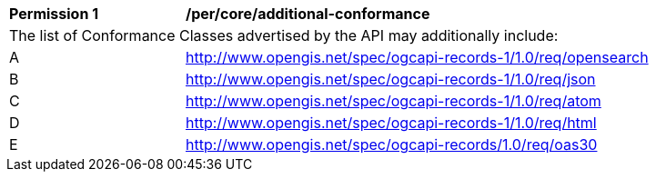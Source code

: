 [[per_core_additional-conformance]]
[width="90%",cols="2,6a"]
|===
^|*Permission {counter:per-id}* |*/per/core/additional-conformance*
2+|The list of Conformance Classes advertised by the API may additionally include:
^|A |http://www.opengis.net/spec/ogcapi-records-1/1.0/req/opensearch
^|B |http://www.opengis.net/spec/ogcapi-records-1/1.0/req/json
^|C |http://www.opengis.net/spec/ogcapi-records-1/1.0/req/atom
^|D |http://www.opengis.net/spec/ogcapi-records-1/1.0/req/html
^|E |http://www.opengis.net/spec/ogcapi-records/1.0/req/oas30
|===
